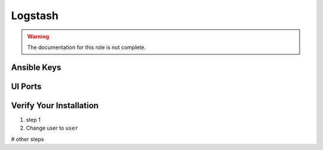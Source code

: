 Logstash
========

.. warning:: The documentation for this role is not complete.


Ansible Keys
------------


UI Ports
--------

Verify Your Installation
------------------------

#. step 1

#. Change user to ``user``

# other steps
